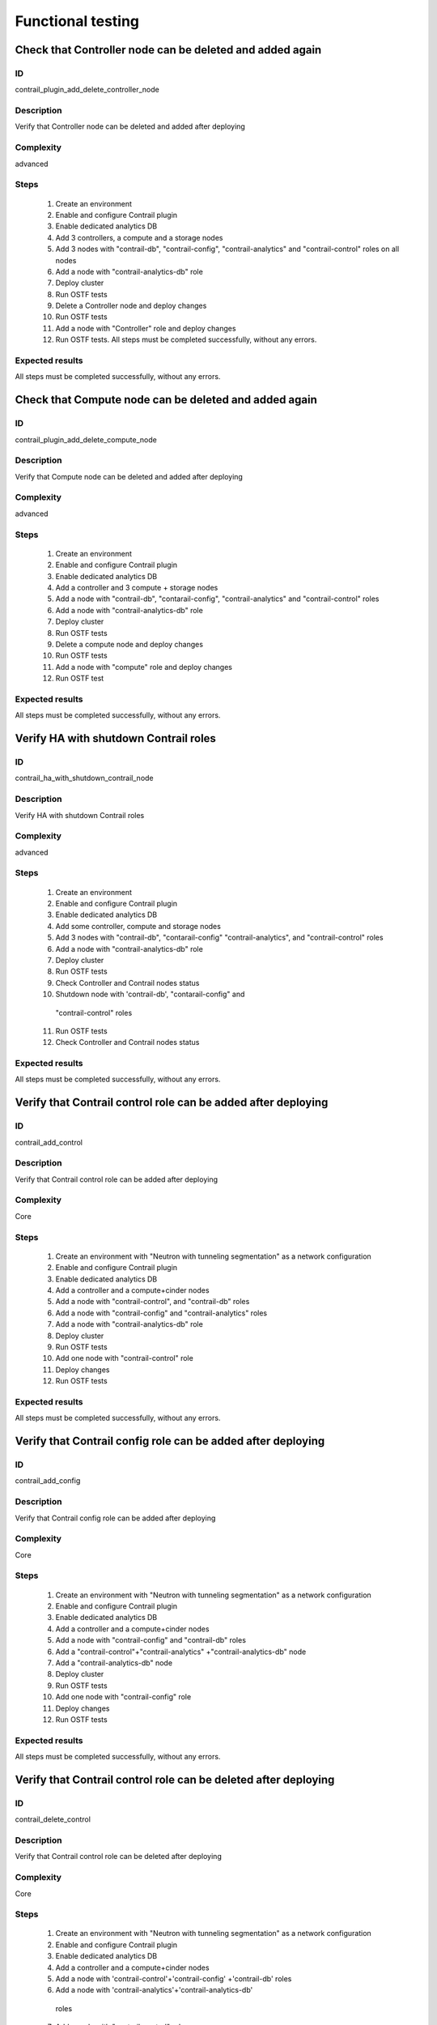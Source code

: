 ==================
Functional testing
==================


Check that Controller node can be deleted and added again
---------------------------------------------------------


ID
##

contrail_plugin_add_delete_controller_node


Description
###########

Verify that Controller node can be deleted and added after deploying


Complexity
##########

advanced


Steps
#####

    1. Create an environment
    2. Enable and configure Contrail plugin
    3. Enable dedicated analytics DB
    4. Add 3 controllers, a compute and a storage nodes
    5. Add 3 nodes with "contrail-db", "contrail-config",
       "contrail-analytics" and "contrail-control" roles on all nodes
    6. Add a node with "contrail-analytics-db" role
    7. Deploy cluster
    8. Run OSTF tests
    9. Delete a Controller node and deploy changes
    10. Run OSTF tests
    11. Add a node with "Controller" role and deploy changes
    12. Run OSTF tests. All steps must be completed successfully,
        without any errors.


Expected results
################

All steps must be completed successfully, without any errors.


Check that Compute node can be deleted and added again
------------------------------------------------------


ID
##

contrail_plugin_add_delete_compute_node


Description
###########

Verify that Compute node can be deleted and added after deploying


Complexity
##########

advanced


Steps
#####

    1. Create an environment
    2. Enable and configure Contrail plugin
    3. Enable dedicated analytics DB
    4. Add a controller and 3 compute + storage nodes
    5. Add a node with "contrail-db", "contarail-config",
       "contrail-analytics" and "contrail-control" roles
    6. Add a node with "contrail-analytics-db" role
    7. Deploy cluster
    8. Run OSTF tests
    9. Delete a compute node and deploy changes
    10. Run OSTF tests
    11. Add a node with "compute" role and deploy changes
    12. Run OSTF test


Expected results
################

All steps must be completed successfully, without any errors.


Verify HA with shutdown Contrail roles
--------------------------------------


ID
##

contrail_ha_with_shutdown_contrail_node


Description
###########

Verify HA with shutdown Contrail roles


Complexity
##########

advanced


Steps
#####

    1. Create an environment
    2. Enable and configure Contrail plugin
    3. Enable dedicated analytics DB
    4. Add some controller, compute and storage nodes
    5. Add 3 nodes with "contrail-db", "contarail-config"
       "contrail-analytics",
       and "contrail-control" roles
    6. Add a node with "contrail-analytics-db" role
    7. Deploy cluster
    8. Run OSTF tests
    9. Check Controller and Contrail nodes status
    10. Shutdown node with 'contrail-db', "contarail-config" and
       "contrail-control" roles
    11. Run OSTF tests
    12. Check Controller and Contrail nodes status


Expected results
################

All steps must be completed successfully, without any errors.


Verify that Contrail control role can be added after deploying
--------------------------------------------------------------


ID
##

contrail_add_control


Description
###########

Verify that Contrail control role can be added after deploying


Complexity
##########

Core


Steps
#####

    1. Create an environment with "Neutron with tunneling segmentation"
       as a network configuration
    2. Enable and configure Contrail plugin
    3. Enable dedicated analytics DB
    4. Add a controller and a compute+cinder nodes
    5. Add a node with "contrail-control",
       and "contrail-db" roles
    6. Add a node with "contrail-config" and "contrail-analytics" roles
    7. Add a node with "contrail-analytics-db" role
    8. Deploy cluster
    9. Run OSTF tests
    10. Add one node with "contrail-control" role
    11. Deploy changes
    12. Run OSTF tests


Expected results
################

All steps must be completed successfully, without any errors.


Verify that Contrail config role can be added after deploying
-------------------------------------------------------------


ID
##

contrail_add_config


Description
###########

Verify that Contrail config role can be added after deploying


Complexity
##########

Core


Steps
#####

    1. Create an environment with "Neutron with tunneling segmentation"
       as a network configuration
    2. Enable and configure Contrail plugin
    3. Enable dedicated analytics DB
    4. Add a controller and a compute+cinder nodes
    5. Add a node with "contrail-config" and "contrail-db" roles
    6. Add a "contrail-control"+"contrail-analytics"
       +"contrail-analytics-db" node
    7. Add a "contrail-analytics-db" node
    8. Deploy cluster
    9. Run OSTF tests
    10. Add one node with "contrail-config" role
    11. Deploy changes
    12. Run OSTF tests


Expected results
################

All steps must be completed successfully, without any errors.


Verify that Contrail control role can be deleted after deploying
----------------------------------------------------------------


ID
##

contrail_delete_control


Description
###########

Verify that Contrail control role can be deleted after deploying


Complexity
##########

Core


Steps
#####

    1. Create an environment with "Neutron with tunneling segmentation"
       as a network configuration
    2. Enable and configure Contrail plugin
    3. Enable dedicated analytics DB
    4. Add a controller and a compute+cinder nodes
    5. Add a node with 'contrail-control'+'contrail-config'
       +'contrail-db' roles
    6. Add a node with 'contrail-analytics'+'contrail-analytics-db'
      roles
    7. Add a node with "contrail-control" role
    8. Deploy cluster
    9. Run OSTF tests
    10. Delete one "contrail-control" role
    11. Deploy changes
    12. Run OSTF tests


Expected results
################

All steps must be completed successfully, without any errors.


Verify that Contrail config role can be deleted after deploying
---------------------------------------------------------------


ID
##

contrail_delete_config


Description
###########

Verify that Contrail config role can be deleted after deploying


Complexity
##########

Core


Steps
#####

    1. Create an environment with "Neutron with tunneling segmentation"
       as a network configuration
    2. Enable and configure Contrail plugin
    3. Enable dedicated analytics DB
    4. Add a controller and a compute+cinder nodes
    5. Add a node with all compatible contrail roles
    6.Add a node with "contrail-config" role
    7. Add a node with "contrail-analytics-db" role
    8. Deploy cluster
    9. Run OSTF tests
    10. Delete one "contrail-config" role
    11. Deploy changes
    12. Run OSTF tests


Expected results
################

All steps must be completed successfully, without any errors.


Verify that Contrail DB role can be added after deploying
---------------------------------------------------------


ID
##

contrail_add_db


Description
###########

Verify that Contrail DB role can be added and deleted after deploying


Complexity
##########

Core


Steps
#####

    1. Create an environment with "Neutron with tunneling segmentation"
       as a network configuration
    2. Enable and configure Contrail plugin
    3. Enable dedicated analytics DB
    4. Add a controller and a compute+cinder nodes
    5. Add a node with all compatible contrail roles
    6. Add a node with 'contrail-analytics-db' role
    7. Deploy cluster
    8. Add one node with "contrail-db" role
    9. Deploy changes
    10. Run OSTF tests


Expected results
################

All steps must be completed successfully, without any errors.


Check that a Compute node can be deleted and added again with CephOSD
---------------------------------------------------------------------


ID
##

contrail_add_delete_compute_ceph


Description
###########

Verify that Compute node can be deleted and added after deploying with CephOSD as a storage backend


Complexity
##########

advanced


Steps
#####

    1. Create an environment with "Neutron with tunneling segmentation" as a network configuration
    2. Enable and configure Contrail plugin
    3. Add a node with "controller" + "mongo" roles and  3 nodes with "compute" + "ceph-osd" roles
    4. Add a node with all contrail roles
    5. Deploy cluster and run OSTF tests
    6. Check Controller and Contrail nodes status
    7. Add node with "compute" role
    8. Deploy changes and run OSTF tests
    9. Delete node with "compute" role
    10. Deploy changes
    11. Run OSTF tests


Expected results
################

All steps must be completed successfully, without any errors.


Check configured no default contrail parameters via Contrail WEB.
-----------------------------------------------------------------


ID
##

contrail_no_default


Description
###########

Verify that all configured contrail parameters present in the Contrail WEB.


Complexity
##########

Core


Steps
#####

    1. Install contrail plugin.
    2. Create cluster.
    3. Set following no defaults contrail parameters:
       * contrail_api_port
       * contrail_route_target
       * contrail_gateways
       * contrail_external
       * contrail_asnum
    4. Add nodes:
       1 all contrail-specified roles
       1 controller
       1 compute
    5. Deploy cluster.
    6. Verify that all configured contrail parameters present in
       the Contrail WEB.


Expected results
################

All steps must be completed successfully, without any errors.


Verify that Contrail analytics role can be added after deploying
----------------------------------------------------------------


ID
##

contrail_add_analytics


Description
###########

Verify that Contrail analytics role can be added after deploying


Complexity
##########

Core


Steps
#####

    1. Create an environment with "Neutron with tunneling segmentation"
       as a network configuration
    2. Enable and configure Contrail plugin
    3. Enable dedicated analytics DB
    4. Add a controller and a compute+cinder nodes
    5. Add a node with "contrail-config" and "contrail-control" roles
    6. Add a "contrail-db"  node
    7. Add a "contrail-analytics-db"+"contrail-analytics" node
    8. Deploy cluster
    9. Run OSTF tests
    10. Add one node with "contrail-analytics" role
    11. Deploy changes
    12. Run OSTF tests


Expected results
################

All steps must be completed successfully, without any errors.


Verify that Contrail analytics role can be deleted after deploying
------------------------------------------------------------------


ID
##

contrail_delete_analytics


Description
###########

Verify that Contrail analytics role can be deleted after deploying


Complexity
##########

Core


Steps
#####

    1. Create an environment with "Neutron with tunneling segmentation"
       as a network configuration
    2. Enable and configure Contrail plugin
    3. Enable dedicated analytics DB
    4. Add a controller and a compute+cinder nodes
    5. Add a node with all compatible contrail roles
    6. Add a node with 'contrail-analytics-db' roles
    7. Add a node with "contrail-analytics" role
    8. Deploy cluster
    9. Run OSTF tests
    10. Delete one "contrail-analytics" role
    11. Deploy changes
    12. Run OSTF tests

Expected results
################

All steps must be completed successfully, without any errors.


Verify that node with all Contrail roles can be added after deploying
---------------------------------------------------------------------


ID
##

contrail_add_all_contrail


Description
###########

Verify that after deploying can be added an all contrail roles node

Complexity
##########

Core


Steps
#####

    1. Create an environment with "Neutron with tunneling segmentation"
       as a network configuration and Ceph-OSD storage
    2. Enable and configure Contrail plugin
    3. Enable dedicated analytics DB
    4. Add 3 nodes with "controller" + "ceph-osd" roles
    5. Add 2 nodes with "compute" + "ceph-osd" roles
    6. Add a node with 'contrail-control'+'contrail-config'+
       'contrail-db' roles
    7. Add a node with 'contrail-analytics'+'contrail-analytics-db'
       roles
    8. Deploy cluster and run OSTF tests
    9. Add a node with all compatible contrail roles
    10. Deploy changes and run OSTF tests


Expected results
################

All steps must be completed successfully, without any errors.


Verify that we can disable OSTF networks provisioning
-----------------------------------------------------


ID
##

contrail_ostf_net_provisioning_disable


Description
###########

Verify that we can deploy environment with disabled OSTF networks provisioning


Complexity
##########

Core


Steps
#####

    1. Create an environment with "Neutron with tunneling segmentation" as a network configuration
    2. Enable and configure Contrail plugin without OSTF network provisioning
    3. Add some controller, compute and cinder nodes
    4. Add a node with "contrail-config" and "contrail-control" roles
    5. Add a node with "contrail-db" and "contrail-analytics" roles
    6. Deploy cluster
    7. Run OSTF tests
    8. Check Controller and Contrail nodes status


Expected results
################

All steps must be completed successfully, without any errors.


Verify that two Analytics DB nodes can be added to exist Analytics DB
---------------------------------------------------------------------


ID
##

contrail_add_ha_analytics_db


Description
###########

Verify that two Analytics DB nodes can be added to exist Analytics DB


Complexity
##########

Core


Steps
#####

    1. Create an environment
    2. Enable and configure Contrail plugin
    3. Enable dedicated analytics DB
    4. Add a node with controller and cinder role
    5. Add 2 nodes with compute role
    6. Add 3 nodes with contrail-config, contrail-control,
       contrail-db and contrail-analytics roles
    7. Add a node with contrail-analytics-db role
    8. Deploy cluster
    9. Run OSTF tests
    10. Run contrail health check tests
    11. Add 2 nodes contrail-analytics-db role
    12. Deploy cluster
    13. Run OSTF tests
    14. Run contrail health check tests


Expected results
################

All steps must be completed successfully, without any errors.
